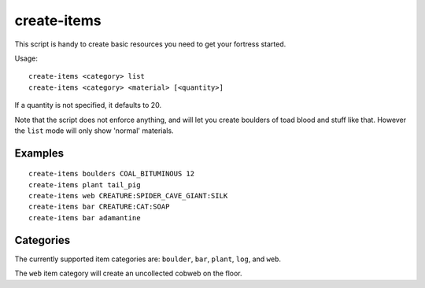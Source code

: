 create-items
============

.. dfhack-tool::
    :summary: Spawn items under the cursor.
    :tags: fort armok items

This script is handy to create basic resources you need to get your fortress
started.

Usage::

    create-items <category> list
    create-items <category> <material> [<quantity>]

If a quantity is not specified, it defaults to 20.

Note that the script does not enforce anything, and will let you create boulders
of toad blood and stuff like that. However the ``list`` mode will only show
'normal' materials.

Examples
--------

::

    create-items boulders COAL_BITUMINOUS 12
    create-items plant tail_pig
    create-items web CREATURE:SPIDER_CAVE_GIANT:SILK
    create-items bar CREATURE:CAT:SOAP
    create-items bar adamantine

Categories
----------

The currently supported item categories are: ``boulder``, ``bar``, ``plant``,
``log``, and ``web``.

The ``web`` item category will create an uncollected cobweb on the floor.
